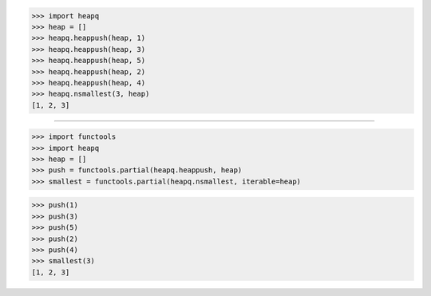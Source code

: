 >>> import heapq
>>> heap = []
>>> heapq.heappush(heap, 1)
>>> heapq.heappush(heap, 3)
>>> heapq.heappush(heap, 5)
>>> heapq.heappush(heap, 2)
>>> heapq.heappush(heap, 4)
>>> heapq.nsmallest(3, heap)
[1, 2, 3]

------------------------------------------------------------------------------

>>> import functools
>>> import heapq
>>> heap = []
>>> push = functools.partial(heapq.heappush, heap)
>>> smallest = functools.partial(heapq.nsmallest, iterable=heap)

>>> push(1)
>>> push(3)
>>> push(5)
>>> push(2)
>>> push(4)
>>> smallest(3)
[1, 2, 3]

